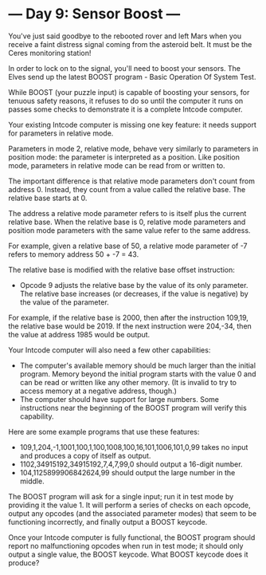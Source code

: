* --- Day 9: Sensor Boost ---

   You've just said goodbye to the rebooted rover and left Mars when you
   receive a faint distress signal coming from the asteroid belt. It must be
   the Ceres monitoring station!

   In order to lock on to the signal, you'll need to boost your sensors. The
   Elves send up the latest BOOST program - Basic Operation Of System Test.

   While BOOST (your puzzle input) is capable of boosting your sensors, for
   tenuous safety reasons, it refuses to do so until the computer it runs on
   passes some checks to demonstrate it is a complete Intcode computer.

   Your existing Intcode computer is missing one key feature: it needs
   support for parameters in relative mode.

   Parameters in mode 2, relative mode, behave very similarly to parameters
   in position mode: the parameter is interpreted as a position. Like
   position mode, parameters in relative mode can be read from or written to.

   The important difference is that relative mode parameters don't count from
   address 0. Instead, they count from a value called the relative base. The
   relative base starts at 0.

   The address a relative mode parameter refers to is itself plus the current
   relative base. When the relative base is 0, relative mode parameters and
   position mode parameters with the same value refer to the same address.

   For example, given a relative base of 50, a relative mode parameter of -7
   refers to memory address 50 + -7 = 43.

   The relative base is modified with the relative base offset instruction:

     * Opcode 9 adjusts the relative base by the value of its only parameter.
       The relative base increases (or decreases, if the value is negative)
       by the value of the parameter.

   For example, if the relative base is 2000, then after the instruction
   109,19, the relative base would be 2019. If the next instruction were
   204,-34, then the value at address 1985 would be output.

   Your Intcode computer will also need a few other capabilities:

     * The computer's available memory should be much larger than the initial
       program. Memory beyond the initial program starts with the value 0 and
       can be read or written like any other memory. (It is invalid to try to
       access memory at a negative address, though.)
     * The computer should have support for large numbers. Some instructions
       near the beginning of the BOOST program will verify this capability.

   Here are some example programs that use these features:

     * 109,1,204,-1,1001,100,1,100,1008,100,16,101,1006,101,0,99 takes no
       input and produces a copy of itself as output.
     * 1102,34915192,34915192,7,4,7,99,0 should output a 16-digit number.
     * 104,1125899906842624,99 should output the large number in the middle.

   The BOOST program will ask for a single input; run it in test mode by
   providing it the value 1. It will perform a series of checks on each
   opcode, output any opcodes (and the associated parameter modes) that seem
   to be functioning incorrectly, and finally output a BOOST keycode.

   Once your Intcode computer is fully functional, the BOOST program should
   report no malfunctioning opcodes when run in test mode; it should only
   output a single value, the BOOST keycode. What BOOST keycode does it
   produce?

